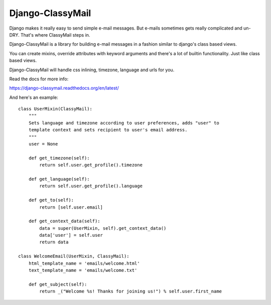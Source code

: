 Django-ClassyMail
=================

.. image:: https://secure.travis-ci.org/rafales/django-classymail.png?branch=master
   :target: http://travis-ci.org/rafales/django-classymail

Django makes it really easy to send simple e-mail messages. But e-mails
sometimes gets really complicated and un-DRY. That's where ClassyMail
steps in.

Django-ClassyMail is a library for building e-mail messages in a fashion
similar to django's class based views.

You can create mixins, override attributes with keyword arguments and
there's a lot of builtin functionality. Just like class based views.

Django-ClassyMail will handle css inlining, timezone, language and urls
for you.

Read the docs for more info:

https://django-classymail.readthedocs.org/en/latest/

And here's an example::

    class UserMixin(ClassyMail):
        """
        Sets language and timezone according to user preferences, adds "user" to
        template context and sets recipient to user's email address.
        """
        user = None

        def get_timezone(self):
            return self.user.get_profile().timezone

        def get_language(self):
            return self.user.get_profile().language

        def get_to(self):
            return [self.user.email]

        def get_context_data(self):
            data = super(UserMixin, self).get_context_data()
            data['user'] = self.user
            return data

    class WelcomeEmail(UserMixin, ClassyMail):
        html_template_name = 'emails/welcome.html'
        text_template_name = 'emails/welcome.txt'

        def get_subject(self):
            return _("Welcome %s! Thanks for joining us!") % self.user.first_name

